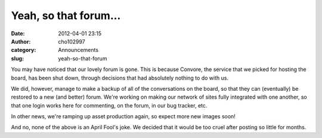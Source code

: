 Yeah, so that forum...
######################
:date: 2012-04-01 23:15
:author: cho102997
:category: Announcements
:slug: yeah-so-that-forum

You may have noticed that our lovely forum is gone. This is because
Convore, the service that we picked for hosting the board, has been shut
down, through decisions that had absolutely nothing to do with us.

We did, however, manage to make a backup of all of the conversations on
the board, so that they can (eventually) be restored to a new (and
better) forum. We're working on making our network of sites fully
integrated with one another, so that one login works here for
commenting, on the forum, in our bug tracker, etc.

In other news, we're ramping up asset production again, so expect more
new images soon!

And no, none of the above is an April Fool's joke. We decided that it
would be too cruel after posting so little for months.
